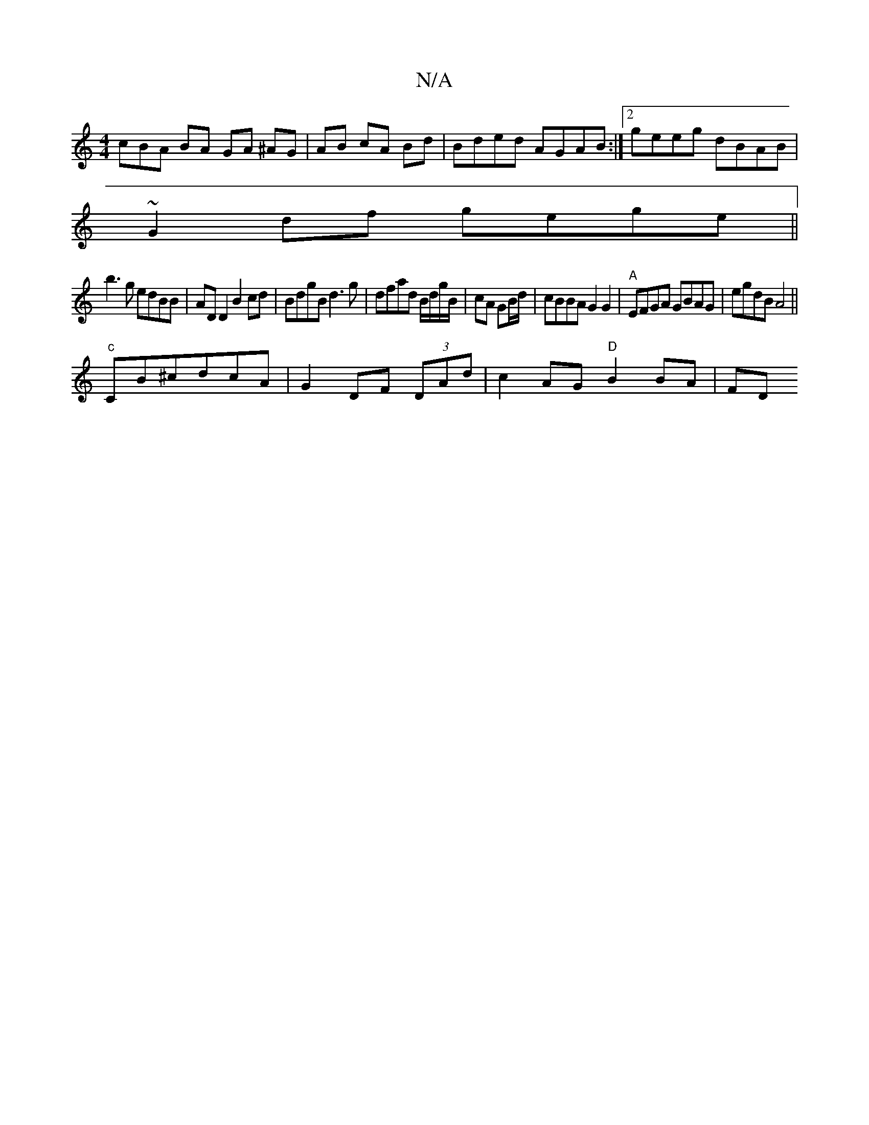 X:1
T:N/A
M:4/4
R:N/A
K:Cmajor
3cBA BA GA ^AG| AB cA Bd| Bded AGAB:|2 geeg dBAB|
~G2df gege||
b3g edBB|ADD2 B2cd| BdgB d3g| dfad B/d/g/B/ | cA GB/d/ |cBBA G2 G2|"A"EFGA GBAG | egdB A4||
"c"CB^cdcA | G2 DF (3DAd | c2 AG "D" B2 BA|FD